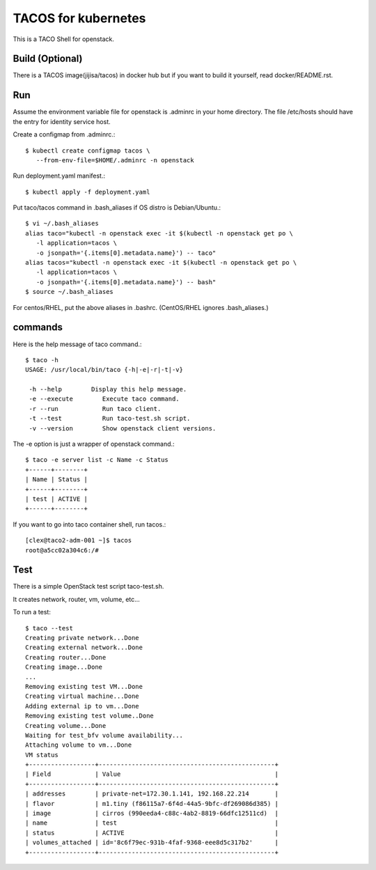 TACOS for kubernetes
=======================

This is a TACO Shell for openstack.

Build (Optional)
-------------------

There is a TACOS image(jijisa/tacos) in docker hub but if you want to build
it yourself, read docker/README.rst.

Run
-----

Assume the environment variable file for openstack is .adminrc 
in your home directory.
The file /etc/hosts should have the entry for identity service host.

Create a configmap from .adminrc.::

   $ kubectl create configmap tacos \
      --from-env-file=$HOME/.adminrc -n openstack

Run deployment.yaml manifest.::

   $ kubectl apply -f deployment.yaml

Put taco/tacos command in .bash_aliases if OS distro is Debian/Ubuntu.::

   $ vi ~/.bash_aliases
   alias taco="kubectl -n openstack exec -it $(kubectl -n openstack get po \
      -l application=tacos \
      -o jsonpath='{.items[0].metadata.name}') -- taco"
   alias tacos="kubectl -n openstack exec -it $(kubectl -n openstack get po \
      -l application=tacos \
      -o jsonpath='{.items[0].metadata.name}') -- bash"
   $ source ~/.bash_aliases

For centos/RHEL, put the above aliases in .bashrc.
(CentOS/RHEL ignores .bash_aliases.)

commands
----------

Here is the help message of taco command.::

   $ taco -h
   USAGE: /usr/local/bin/taco {-h|-e|-r|-t|-v}
   
    -h --help        Display this help message.
    -e --execute        Execute taco command.
    -r --run            Run taco client.
    -t --test           Run taco-test.sh script.
    -v --version        Show openstack client versions.

The -e option is just a wrapper of openstack command.::

   $ taco -e server list -c Name -c Status
   +------+--------+
   | Name | Status |
   +------+--------+
   | test | ACTIVE |
   +------+--------+

If you want to go into taco container shell, run tacos.::

   [clex@taco2-adm-001 ~]$ tacos
   root@a5cc02a304c6:/# 


Test
-----

There is a simple OpenStack test script taco-test.sh.

It creates network, router, vm, volume, etc...

To run a test::

   $ taco --test
   Creating private network...Done
   Creating external network...Done
   Creating router...Done
   Creating image...Done
   ...
   Removing existing test VM...Done
   Creating virtual machine...Done
   Adding external ip to vm...Done
   Removing existing test volume..Done
   Creating volume...Done
   Waiting for test_bfv volume availability...
   Attaching volume to vm...Done
   VM status
   +------------------+------------------------------------------------+
   | Field            | Value                                          |
   +------------------+------------------------------------------------+
   | addresses        | private-net=172.30.1.141, 192.168.22.214       |
   | flavor           | m1.tiny (f86115a7-6f4d-44a5-9bfc-df269086d385) |
   | image            | cirros (990eeda4-c88c-4ab2-8819-66dfc12511cd)  |
   | name             | test                                           |
   | status           | ACTIVE                                         |
   | volumes_attached | id='8c6f79ec-931b-4faf-9368-eee8d5c317b2'      |
   +------------------+------------------------------------------------+

